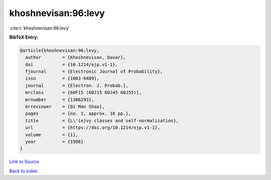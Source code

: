 khoshnevisan:96:levy
====================

:cite:t:`khoshnevisan:96:levy`

**BibTeX Entry:**

.. code-block:: bibtex

   @article{khoshnevisan:96:levy,
     author        = {Khoshnevisan, Davar},
     doi           = {10.1214/ejp.v1-1},
     fjournal      = {Electronic Journal of Probability},
     issn          = {1083-6489},
     journal       = {Electron. J. Probab.},
     mrclass       = {60F15 (60J15 60J45 60J55)},
     mrnumber      = {1386293},
     mrreviewer    = {Qi Man Shao},
     pages         = {no. 1, approx. 18 pp.},
     title         = {L\'{e}vy classes and self-normalization},
     url           = {https://doi.org/10.1214/ejp.v1-1},
     volume        = {1},
     year          = {1996}
   }

`Link to Source <https://doi.org/10.1214/ejp.v1-1},>`_


`Back to index <../By-Cite-Keys.html>`_
